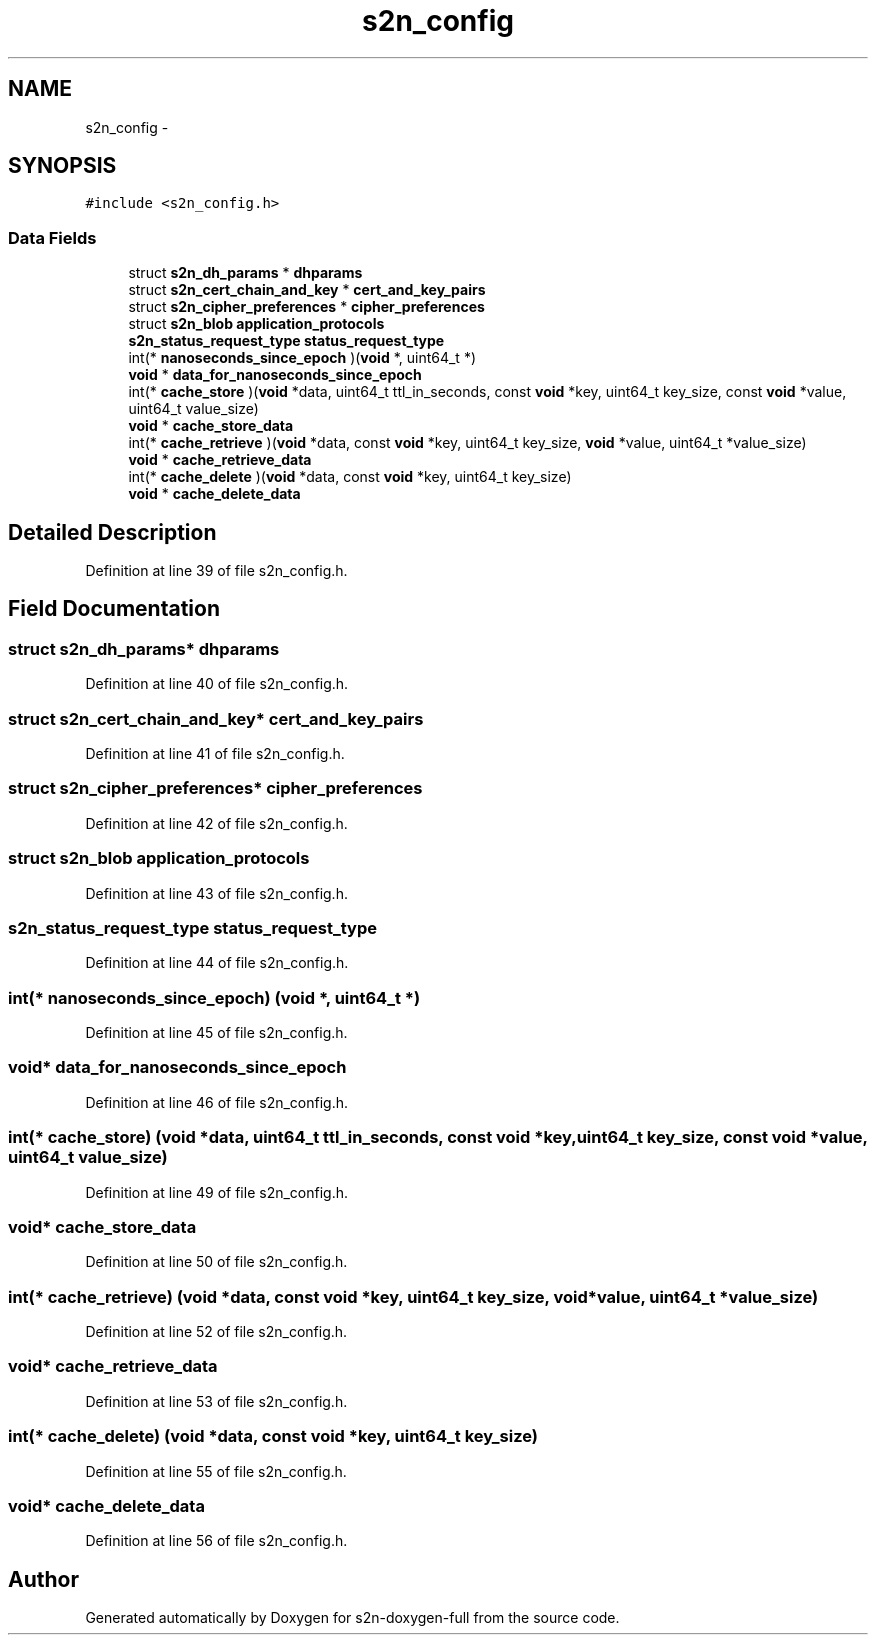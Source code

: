 .TH "s2n_config" 3 "Fri Aug 19 2016" "s2n-doxygen-full" \" -*- nroff -*-
.ad l
.nh
.SH NAME
s2n_config \- 
.SH SYNOPSIS
.br
.PP
.PP
\fC#include <s2n_config\&.h>\fP
.SS "Data Fields"

.in +1c
.ti -1c
.RI "struct \fBs2n_dh_params\fP * \fBdhparams\fP"
.br
.ti -1c
.RI "struct \fBs2n_cert_chain_and_key\fP * \fBcert_and_key_pairs\fP"
.br
.ti -1c
.RI "struct \fBs2n_cipher_preferences\fP * \fBcipher_preferences\fP"
.br
.ti -1c
.RI "struct \fBs2n_blob\fP \fBapplication_protocols\fP"
.br
.ti -1c
.RI "\fBs2n_status_request_type\fP \fBstatus_request_type\fP"
.br
.ti -1c
.RI "int(* \fBnanoseconds_since_epoch\fP )(\fBvoid\fP *, uint64_t *)"
.br
.ti -1c
.RI "\fBvoid\fP * \fBdata_for_nanoseconds_since_epoch\fP"
.br
.ti -1c
.RI "int(* \fBcache_store\fP )(\fBvoid\fP *data, uint64_t ttl_in_seconds, const \fBvoid\fP *key, uint64_t key_size, const \fBvoid\fP *value, uint64_t value_size)"
.br
.ti -1c
.RI "\fBvoid\fP * \fBcache_store_data\fP"
.br
.ti -1c
.RI "int(* \fBcache_retrieve\fP )(\fBvoid\fP *data, const \fBvoid\fP *key, uint64_t key_size, \fBvoid\fP *value, uint64_t *value_size)"
.br
.ti -1c
.RI "\fBvoid\fP * \fBcache_retrieve_data\fP"
.br
.ti -1c
.RI "int(* \fBcache_delete\fP )(\fBvoid\fP *data, const \fBvoid\fP *key, uint64_t key_size)"
.br
.ti -1c
.RI "\fBvoid\fP * \fBcache_delete_data\fP"
.br
.in -1c
.SH "Detailed Description"
.PP 
Definition at line 39 of file s2n_config\&.h\&.
.SH "Field Documentation"
.PP 
.SS "struct \fBs2n_dh_params\fP* dhparams"

.PP
Definition at line 40 of file s2n_config\&.h\&.
.SS "struct \fBs2n_cert_chain_and_key\fP* cert_and_key_pairs"

.PP
Definition at line 41 of file s2n_config\&.h\&.
.SS "struct \fBs2n_cipher_preferences\fP* cipher_preferences"

.PP
Definition at line 42 of file s2n_config\&.h\&.
.SS "struct \fBs2n_blob\fP application_protocols"

.PP
Definition at line 43 of file s2n_config\&.h\&.
.SS "\fBs2n_status_request_type\fP status_request_type"

.PP
Definition at line 44 of file s2n_config\&.h\&.
.SS "int(* nanoseconds_since_epoch) (\fBvoid\fP *, uint64_t *)"

.PP
Definition at line 45 of file s2n_config\&.h\&.
.SS "\fBvoid\fP* data_for_nanoseconds_since_epoch"

.PP
Definition at line 46 of file s2n_config\&.h\&.
.SS "int(* cache_store) (\fBvoid\fP *data, uint64_t ttl_in_seconds, const \fBvoid\fP *key, uint64_t key_size, const \fBvoid\fP *value, uint64_t value_size)"

.PP
Definition at line 49 of file s2n_config\&.h\&.
.SS "\fBvoid\fP* cache_store_data"

.PP
Definition at line 50 of file s2n_config\&.h\&.
.SS "int(* cache_retrieve) (\fBvoid\fP *data, const \fBvoid\fP *key, uint64_t key_size, \fBvoid\fP *value, uint64_t *value_size)"

.PP
Definition at line 52 of file s2n_config\&.h\&.
.SS "\fBvoid\fP* cache_retrieve_data"

.PP
Definition at line 53 of file s2n_config\&.h\&.
.SS "int(* cache_delete) (\fBvoid\fP *data, const \fBvoid\fP *key, uint64_t key_size)"

.PP
Definition at line 55 of file s2n_config\&.h\&.
.SS "\fBvoid\fP* cache_delete_data"

.PP
Definition at line 56 of file s2n_config\&.h\&.

.SH "Author"
.PP 
Generated automatically by Doxygen for s2n-doxygen-full from the source code\&.
